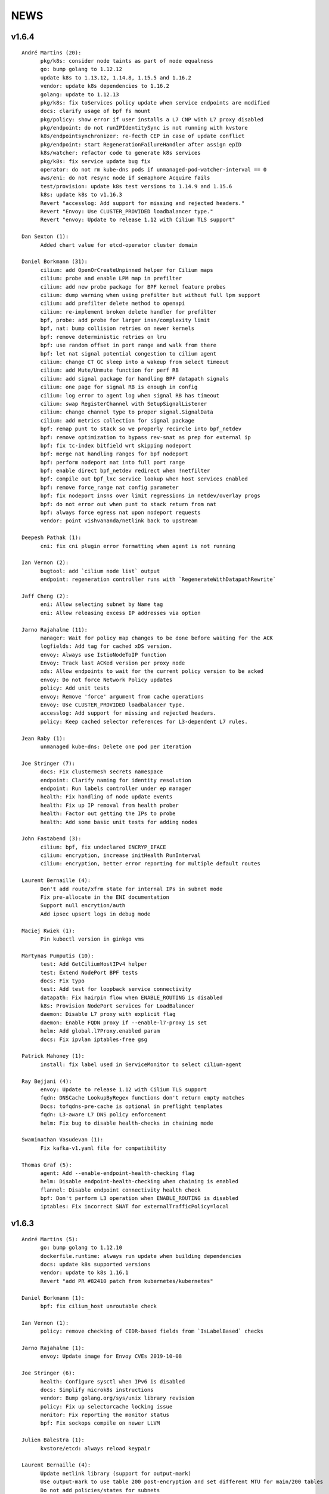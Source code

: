 ******
NEWS
******

v1.6.4
======

::

    André Martins (20):
          pkg/k8s: consider node taints as part of node equalness
          go: bump golang to 1.12.12
          update k8s to 1.13.12, 1.14.8, 1.15.5 and 1.16.2
          vendor: update k8s dependencies to 1.16.2
          golang: update to 1.12.13
          pkg/k8s: fix toServices policy update when service endpoints are modified
          docs: clarify usage of bpf fs mount
          pkg/policy: show error if user installs a L7 CNP with L7 proxy disabled
          pkg/endpoint: do not runIPIdentitySync is not running with kvstore
          k8s/endpointsynchronizer: re-fecth CEP in case of update conflict
          pkg/endpoint: start RegenerationFailureHandler after assign epID
          k8s/watcher: refactor code to generate k8s services
          pkg/k8s: fix service update bug fix
          operator: do not rm kube-dns pods if unmanaged-pod-watcher-interval == 0
          aws/eni: do not resync node if semaphore Acquire fails
          test/provision: update k8s test versions to 1.14.9 and 1.15.6
          k8s: update k8s to v1.16.3
          Revert "accesslog: Add support for missing and rejected headers."
          Revert "Envoy: Use CLUSTER_PROVIDED loadbalancer type."
          Revert "envoy: Update to release 1.12 with Cilium TLS support"

    Dan Sexton (1):
          Added chart value for etcd-operator cluster domain

    Daniel Borkmann (31):
          cilium: add OpenOrCreateUnpinned helper for Cilium maps
          cilium: probe and enable LPM map in prefilter
          cilium: add new probe package for BPF kernel feature probes
          cilium: dump warning when using prefilter but without full lpm support
          cilium: add prefilter delete method to openapi
          cilium: re-implement broken delete handler for prefilter
          bpf, probe: add probe for larger insn/complexity limit
          bpf, nat: bump collision retries on newer kernels
          bpf: remove deterministic retries on lru
          bpf: use random offset in port range and walk from there
          bpf: let nat signal potential congestion to cilium agent
          cilium: change CT GC sleep into a wakeup from select timeout
          cilium: add Mute/Unmute function for perf RB
          cilium: add signal package for handling BPF datapath signals
          cilium: one page for signal RB is enough in config
          cilium: log error to agent log when signal RB has timeout
          cilium: swap RegisterChannel with SetupSignalListener
          cilium: change channel type to proper signal.SignalData
          cilium: add metrics collection for signal package
          bpf: remap punt to stack so we properly recircle into bpf_netdev
          bpf: remove optimization to bypass rev-snat as prep for external ip
          bpf: fix tc-index bitfield wrt skipping nodeport
          bpf: merge nat handling ranges for bpf nodeport
          bpf: perform nodeport nat into full port range
          bpf: enable direct bpf_netdev redirect when !netfilter
          bpf: compile out bpf_lxc service lookup when host services enabled
          bpf: remove force_range nat config parameter
          bpf: fix nodeport insns over limit regressions in netdev/overlay progs
          bpf: do not error out when punt to stack return from nat
          bpf: always force egress nat upon nodeport requests
          vendor: point vishvananda/netlink back to upstream

    Deepesh Pathak (1):
          cni: fix cni plugin error formatting when agent is not running

    Ian Vernon (2):
          bugtool: add `cilium node list` output
          endpoint: regeneration controller runs with `RegenerateWithDatapathRewrite`

    Jaff Cheng (2):
          eni: Allow selecting subnet by Name tag
          eni: Allow releasing excess IP addresses via option

    Jarno Rajahalme (11):
          manager: Wait for policy map changes to be done before waiting for the ACK
          logfields: Add tag for cached xDS version.
          envoy: Always use IstioNodeToIP function
          Envoy: Track last ACKed version per proxy node
          xds: Allow endpoints to wait for the current policy version to be acked
          envoy: Do not force Network Policy updates
          policy: Add unit tests
          envoy: Remove 'force' argument from cache operations
          Envoy: Use CLUSTER_PROVIDED loadbalancer type.
          accesslog: Add support for missing and rejected headers.
          policy: Keep cached selector references for L3-dependent L7 rules.

    Jean Raby (1):
          unmanaged kube-dns: Delete one pod per iteration

    Joe Stringer (7):
          docs: Fix clustermesh secrets namespace
          endpoint: Clarify naming for identity resolution
          endpoint: Run labels controller under ep manager
          health: Fix handling of node update events
          health: Fix up IP removal from health prober
          health: Factor out getting the IPs to probe
          health: Add some basic unit tests for adding nodes

    John Fastabend (3):
          cilium: bpf, fix undeclared ENCRYP_IFACE
          cilium: encryption, increase initHealth RunInterval
          cilium: encryption, better error reporting for multiple default routes

    Laurent Bernaille (4):
          Don't add route/xfrm state for internal IPs in subnet mode
          Fix pre-allocate in the ENI documentation
          Support null encrytion/auth
          Add ipsec upsert logs in debug mode

    Maciej Kwiek (1):
          Pin kubectl version in ginkgo vms

    Martynas Pumputis (10):
          test: Add GetCiliumHostIPv4 helper
          test: Extend NodePort BPF tests
          docs: Fix typo
          test: Add test for loopback service connectivity
          datapath: Fix hairpin flow when ENABLE_ROUTING is disabled
          k8s: Provision NodePort services for LoadBalancer
          daemon: Disable L7 proxy with explicit flag
          daemon: Enable FQDN proxy if --enable-l7-proxy is set
          helm: Add global.l7Proxy.enabled param
          docs: Fix ipvlan iptables-free gsg

    Patrick Mahoney (1):
          install: fix label used in ServiceMonitor to select cilium-agent

    Ray Bejjani (4):
          envoy: Update to release 1.12 with Cilium TLS support
          fqdn: DNSCache LookupByRegex functions don't return empty matches
          Docs: tofqdns-pre-cache is optional in preflight templates
          fqdn: L3-aware L7 DNS policy enforcement
          helm: Fix bug to disable health-checks in chaining mode

    Swaminathan Vasudevan (1):
          Fix kafka-v1.yaml file for compatibility

    Thomas Graf (5):
          agent: Add --enable-endpoint-health-checking flag
          helm: Disable endpoint-health-checking when chaining is enabled
          flannel: Disable endpoint connectivity health check
          bpf: Don't perform L3 operation when ENABLE_ROUTING is disabled
          iptables: Fix incorrect SNAT for externalTrafficPolicy=local

v1.6.3
======

::

    André Martins (5):
          go: bump golang to 1.12.10
          dockerfile.runtime: always run update when building dependencies
          docs: update k8s supported versions
          vendor: update to k8s 1.16.1
          Revert "add PR #82410 patch from kubernetes/kubernetes"
    
    Daniel Borkmann (1):
          bpf: fix cilium_host unroutable check
    
    Ian Vernon (1):
          policy: remove checking of CIDR-based fields from `IsLabelBased` checks
    
    Jarno Rajahalme (1):
          envoy: Update image for Envoy CVEs 2019-10-08
    
    Joe Stringer (6):
          health: Configure sysctl when IPv6 is disabled
          docs: Simplify microk8s instructions
          vendor: Bump golang.org/sys/unix library revision
          policy: Fix up selectorcache locking issue
          monitor: Fix reporting the monitor status
          bpf: Fix sockops compile on newer LLVM
    
    Julien Balestra (1):
          kvstore/etcd: always reload keypair
    
    Laurent Bernaille (4):
          Update netlink library (support for output-mark)
          Use output-mark to use table 200 post-encryption and set different MTU for main/200 tables
          Do not add policies/states for subnets
          Fix IP leak on main if
    
    Martynas Pumputis (2):
          sysctl: Get rid of GOOS targets
          sysctl: Add function to write any param value
    
    Michal Rostecki (2):
          sysctl: Add package for managing kernel parameters
          k8s/endpointsynchronizer: Do not delete CEP on empty k8s resource names
    
    Michi Mutsuzaki (1):
          daemon: Populate source and destination ports for DNS records
    
    Vlad Ungureanu (1):
          Change kind of daemonset in microk8s-prepull.yml to apps/v1
    
v1.6.2
======

::

    André Martins (19):
          update to k8s 1.16.0.rc.2
          Makefile: simplify k8s code generation target
          Makefile: avoid go modules when running k8s code generation
          test: test against k8s 1.16 by default
          dev VM: update k8s to v1.16.0-rc.2
          test: disable non-working k8s upstream test
          add PR #82410 patch from kubernetes/kubernetes
          pkg/k8s: create custom dialer function
          use common custom dialer to connect to etcd
          test: bump k8s testing versions to 1.13.11, 1.14.7 and 1.15.4
          charts/managed-etcd: bump cilium-etcd-operator to v2.0.7
          Gopkg.* bump to k8s 1.16.0
          test: test against k8s 1.16.0
          dev VM: update to k8s 1.16.0
          docs: fix aks guide
          docs: fix proper nodeinit.enabled flag
          plugins/cilium-cni: add support for AKS
          docs: add akz and az to list of spelling words
          docs/azure: wait for azure-vnet.json to be created
    
    Boran Car (2):
          Refactor probing to reuse client
          Do not ping during preflight checks
    
    Daniel Borkmann (1):
          iptables: fix cilium_forward chain rules to support openshift
    
    Deepesh Pathak (1):
          daemon: fix container runtime disabled state log
    
    Ian Vernon (6):
          loader: remove hash from compileQueue if build fails
          daemon: check error from `d.init()`
          daemon: move directory setup into `SetUpTest`
          daemon: do not delete directories created by tests if tests fail
          endpoint: use endpoint ID for error message
          endpoint: start a controller to retry regeneration
    
    Jarno Rajahalme (2):
          test: Add L3-dependent L7 test with toFQDN
          endpoint: Update proxy policies when applying policy map changes out-of-band
    
    Joe Stringer (3):
          Dockerfile: Use latest iproute2 image
          daemon: Start controller when pod labels resolution fails
          test: Add a standalone test for validating static pod labels
    
    John Fastabend (1):
          cilium: encryption, replace Router() IP with CiliumInternal
    
    Martynas Pumputis (3):
          Revert "Revert "Remove componentstatus from rbac""
          docs: Update kubeproxy-free guide
          docs: Do not pin cilium image vsn in kubeproxy-free guide
    
    Ray Bejjani (4):
          CI: increase timeouts by 30m to avoid  k8s-1.10 test timeouts
          endpoint: Expose Endpoint.ApplyPolicyMapChanges
          policy: Expose map-update WaitGroup in FQDN update callchains
          FQDN: Wait on policy map update when adding new IPs
    
    Thomas Graf (1):
          bpf: Don't delete conntrack entries on policy deny
    
v1.6.1
======

::

    André Martins (11):
          install/kubernetes: do not add clustermesh documentation by default
          bump k8s support to 1.15.3
          bump manifests apiVersion to apps/v1
          etcd: use ca-file field from etcd option if available
          deps: update etcd to v3.4.0
          Revert "test: wait for k8s external service in [kube|core]-dns"
          Revert "test: add integration tests for k8s services with external IPs"
          Revert "pkg/k8s: add k8s external IPs support"
          Revert "pkg/k8s: test endpoints and service received by events channel"
          Revert "pkg/k8s: add merge method to merge 2 set of endpoints together"
          test: fix k8s upstream test
    
    Boran Car (1):
          Fix connectivity test example probes
    
    Dan Wendlandt (1):
          AKS getting started guide
    
    Daniel Borkmann (16):
          cilium: only start daemon's monitoring agent after base datapath setup
          cilium: assert monitor agent is allowed to expose socket
          docs: clarify nodeport and host-reachable services and 5.0.y kernel situation
          cilium: silence harmless CILIUM_TRANSIENT_FORWARD warning on startup
          cilium: fix restore v6 router ip to not break pod connectivity on restart
          ipam: do not assign v4 addresses for status.IPV6
          ipam: fix v6 address corruption in cilium status dump
          k8s: replace NodePort frontend cilium_host IP with router addr
          bpf: fix asymmetric routing and cilium_host connectivity in v6 tunnel mode
          bpf: fix routing of cilium_host router ip and health in v6 tunnel mode
          docs: fix typo and update kube-proxy free gsg
          doc: minor additional tweaks to kube-proxy free gsg
          bpf: usr prandom as slave selection in lb
          bpf: remove unused args from slave selection code
          bpf: add separate ct_service lifetime for tcp/non-tcp
          cilium: make all ct timeouts configurable
    
    Ian Vernon (1):
          daemon: signal endpoint restore fail when waiting for global identities times out
    
    Jarno Rajahalme (12):
          iptables: Add explicit ACCEPT rules for host proxy traffic
          test: Use global.tag in helm command line
          test: Return the error in CmdRes.GetErr()
          labels: Make Matches private
          k8s: Use api.WildcardEndpointSelector instead of an endpoint label reserved:all
          policy/api: remove Entity matching functions
          policy/api: Add test case for EntityAll
          envoy: Update to the latest API
          datapath: probe socket match support, plumb to Envoy configuration
          istio: Update to 1.2.5
          test: Wait for at least one Istio POD to get ready
          Dockerfile: Use latest Envoy image
    
    Joe Stringer (17):
          cilium: Support user-specified monitor socket
          daemon: Disable BPF routing in endpoint routes mode
          iptables: Refactor proxy socket redirect rule
          iptables: Allow xt_socket match rules to fail
          policy: Allow DNS policy on ports other than 53
          docs: Update direct routing policy limitation
          workloads: Fix disabled status reflection in API
          test: Remove old Cilium versions
          policy/api: Add tests for reserved:unmanaged match
          test: Fix endpoint routes mode test
          test: Add disabled test for tunnel+endpointRoutes
          health: Prefer contacting health EP over IPv4
          health: Fix endpoint routes mode
          bpf: Skip ingress proxy ip rule with endpoint routes
          cni: Fix disabling of routing in chaining mode
          docs: Avoid mentioning deprecated option
          test: Ensure managed etcd test tears down etcd
    
    John Fastabend (8):
          cilium: encryption, if IPv6 is not supported do not throw debug warning
          cilium: pull ConfigureResourceLimits earlier in bootstrapping
          cilium: encryption, throw hard error if map create fails
          cilium: encryption, log MapUpdateContext failures
          cilium: encryption, if encryptNode is disable release routes
          cilium: add interface to neighborLog
          cilium: encryption, delete encrypt-node routes if node is deleted
          cilium: encryption, add host networking routes for encrypt-node
    
    Maciej Kwiek (3):
          Use proper helm value in CI clusters
          Connection readiness of k8s client gets ns
          Remove componentstatus from rbac
    
    Martynas Pumputis (14):
          test: Add SkipContextIf helper
          test: Use SkipContextIf in Tests NodePort BPF
          test: Get rid of unused skipIfDoesNotRunOnNetNext helper
          helm: Add global.kubeConfigPath
          docs: Document how to specify Flannel bridge name
          helm: Allow to specify k8s api-server host and port via env vars
          docs: Add kube-proxy free getting started guide
          Revert "Remove componentstatus from rbac"
          daemon: Lower kernel requirement for TCP host-lb
          daemon: Specify exact kernel version in host-lb fatal log msg
          docs: Update source branch in kube-proxy-free guide
          test: Remove workaround to MASQ traffic from k8s2
          daemon: Improve logging for auto-enabling host-lb
          docs: Improve sysdump collection guide
    
    Rajat Jindal (1):
          cilium: update IsEtcdCluster to return true if etcd.operator="true" kv option is set
    
    Ray Bejjani (4):
          CI: decouple HTTP and DNS testing in K8sPolicyTest
          CI: K8sPolicyTest tests local DNS only
          tofqdns: Allow "_" in DNS names to support service discovery schemes
          operator: Pass identity allocation mode through correctly
    
    Rodrigo Chacon (1):
          eni: update ENI limits mappings
    
    Thomas Graf (6):
          doc: Update minikube requirement to meet TPROXY requirements
          operator: Fix passing kvstore options via arguments
          nodeinit: Change network mode from bridge to transparent on Azure
          k8s: Add initcontainer to wait for nodeinit to complete
          doc: Add Azure CNI to CNI chaining section
          clustermesh: Improve troubleshooting ability
    
    gkontridze (1):
          Docs: minor spelling corrections (Fixes #9127)
